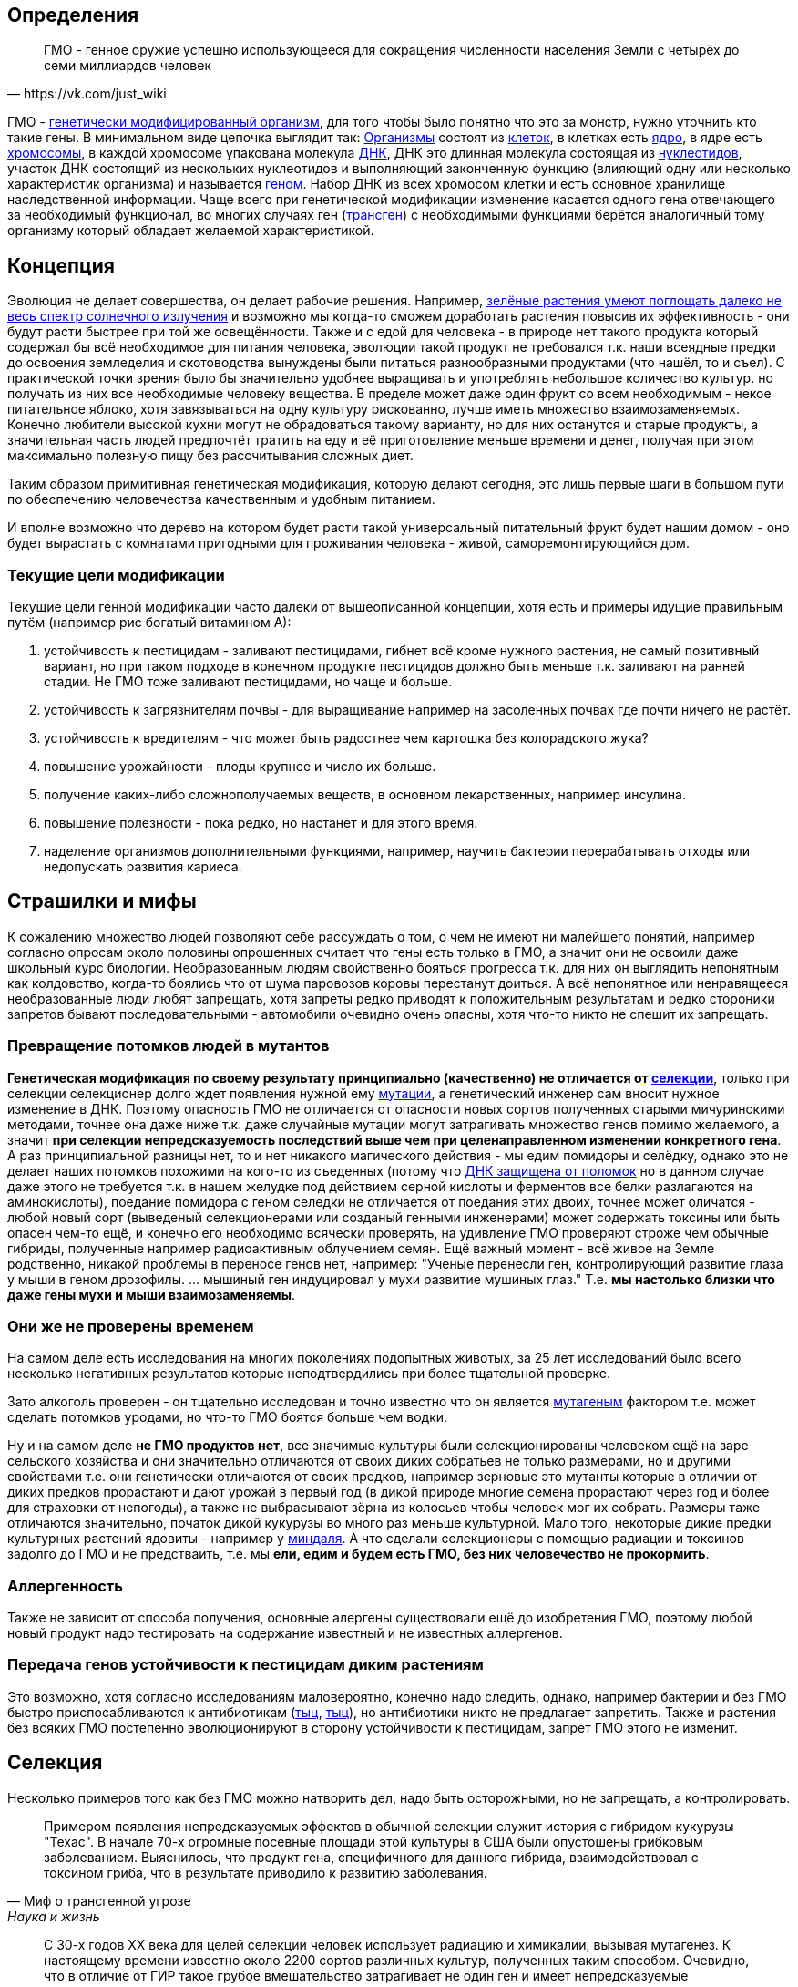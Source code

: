 == Определения

[quote, https://vk.com/just_wiki]
____
ГМО - генное оружие успешно использующееся для сокращения численности населения Земли с четырёх до семи миллиардов человек
____

ГМО - https://ru.wikipedia.org/wiki/%D0%93%D0%B5%D0%BD%D0%B5%D1%82%D0%B8%D1%87%D0%B5%D1%81%D0%BA%D0%B8_%D0%BC%D0%BE%D0%B4%D0%B8%D1%84%D0%B8%D1%86%D0%B8%D1%80%D0%BE%D0%B2%D0%B0%D0%BD%D0%BD%D1%8B%D0%B9_%D0%BE%D1%80%D0%B3%D0%B0%D0%BD%D0%B8%D0%B7%D0%BC[генетически модифицированный организм], для того чтобы было понятно что это за монстр, нужно уточнить кто такие гены. В минимальном виде цепочка выглядит так:
https://ru.wikipedia.org/wiki/%D0%9E%D1%80%D0%B3%D0%B0%D0%BD%D0%B8%D0%B7%D0%BC[Организмы] состоят из
https://ru.wikipedia.org/wiki/%D0%9A%D0%BB%D0%B5%D1%82%D0%BA%D0%B0[клеток], в клетках есть
https://ru.wikipedia.org/wiki/%D0%9A%D0%BB%D0%B5%D1%82%D0%BE%D1%87%D0%BD%D0%BE%D0%B5_%D1%8F%D0%B4%D1%80%D0%BE[ядро], в ядре есть
https://ru.wikipedia.org/wiki/%D0%A5%D1%80%D0%BE%D0%BC%D0%BE%D1%81%D0%BE%D0%BC%D0%B0[хромосомы], в каждой хромосоме упакована молекула
https://ru.wikipedia.org/wiki/%D0%94%D0%B5%D0%B7%D0%BE%D0%BA%D1%81%D0%B8%D1%80%D0%B8%D0%B1%D0%BE%D0%BD%D1%83%D0%BA%D0%BB%D0%B5%D0%B8%D0%BD%D0%BE%D0%B2%D0%B0%D1%8F_%D0%BA%D0%B8%D1%81%D0%BB%D0%BE%D1%82%D0%B0[ДНК], ДНК это длинная молекула состоящая из
https://ru.wikipedia.org/wiki/%D0%9D%D1%83%D0%BA%D0%BB%D0%B5%D0%BE%D1%82%D0%B8%D0%B4%D1%8B[нуклеотидов], участок ДНК состоящий из нескольких нуклеотидов и выполняющий законченную функцию (влияющий одну или несколько характеристик организма) и называется https://ru.wikipedia.org/wiki/%D0%93%D0%B5%D0%BD[геном]. Набор ДНК из всех хромосом клетки и есть основное хранилище наследственной информации.
Чаще всего при генетической модификации изменение касается одного гена отвечающего за необходимый функционал, во многих случаях ген (https://ru.wikipedia.org/wiki/%D0%A2%D1%80%D0%B0%D0%BD%D1%81%D0%B3%D0%B5%D0%BD[трансген]) с необходимыми функциями берётся аналогичный тому организму который обладает желаемой характеристикой.

== Концепция

Эволюция не делает совершества, он делает рабочие решения. Например, http://geektimes.ru/post/248678/[зелёные растения умеют поглощать далеко не весь спектр солнечного излучения] и возможно мы когда-то сможем доработать растения повысив их эффективность - они будут расти быстрее при той же освещённости.
Также и с едой для человека - в природе нет такого продукта который содержал бы всё необходимое для питания человека, эволюции такой продукт не требовался т.к. наши всеядные предки до освоения земледелия и скотоводства вынуждены были питаться разнообразными продуктами (что нашёл, то и съел).
С практической точки зрения было бы значительно удобнее выращивать и употреблять небольшое количество культур. но получать из них все необходимые человеку вещества. В пределе может даже один фрукт со всем необходимым - некое питательное яблоко, хотя завязываться на одну культуру рискованно, лучше иметь множество взаимозаменяемых.
Конечно любители высокой кухни могут не обрадоваться такому варианту, но для них останутся и старые продукты, а значительная часть людей предпочтёт тратить на еду и её приготовление меньше времени и денег, получая при этом максимально полезную пищу без рассчитывания сложных диет.

Таким образом примитивная генетическая модификация, которую делают сегодня, это лишь первые шаги в большом пути по обеспечению человечества качественным и удобным питанием.

И вполне возможно что дерево на котором будет расти такой универсальный питательный фрукт будет нашим домом - оно будет вырастать с комнатами пригодными для проживания человека - живой, саморемонтирующийся дом.

=== Текущие цели модификации

Текущие цели генной модификации часто далеки от вышеописанной концепции, хотя есть и примеры идущие правильным путём (например рис богатый витамином А):

. устойчивость к пестицидам - заливают пестицидами, гибнет всё кроме нужного растения, не самый позитивный вариант, но при таком подходе в конечном продукте пестицидов должно быть меньше т.к. заливают на ранней стадии. Не ГМО тоже заливают пестицидами, но чаще и больше.
. устойчивость к загрязнителям почвы - для выращивание например на засоленных почвах где почти ничего не растёт.
. устойчивость к вредителям - что может быть радостнее чем картошка без колорадского жука?
. повышение урожайности - плоды крупнее и число их больше.
. получение каких-либо сложнополучаемых веществ, в основном лекарственных, например инсулина.
. повышение полезности - пока редко, но настанет и для этого время.
. наделение организмов дополнительными функциями, например, научить бактерии перерабатывать отходы или недопускать развития кариеса.

== Страшилки и мифы

К сожалению множество людей позволяют себе рассуждать о том, о чем не имеют ни малейшего понятий, например согласно опросам около половины опрошенных считает что гены есть только в ГМО, а значит они не освоили даже школьный курс биологии.
Необразованным людям свойственно бояться прогресса т.к. для них он выглядить непонятным как колдовство, когда-то боялись что от шума паровозов коровы перестанут доиться.
А всё непонятное или ненравящееся необразованные люди любят запрещать, хотя запреты редко приводят к положительным результатам и редко стороники запретов бывают последовательными - автомобили очевидно очень опасны, хотя что-то никто не спешит их запрещать.

=== Превращение потомков людей в мутантов

*Генетическая модификация по своему результату принципиально (качественно) не отличается от https://ru.wikipedia.org/wiki/%D1%E5%EB%E5%EA%F6%E8%FF[селекции]*, только при селекции селекционер долго ждет появления нужной ему https://ru.wikipedia.org/wiki/%D0%9C%D1%83%D1%82%D0%B0%D1%86%D0%B8%D1%8F[мутации], а генетический инженер сам вносит нужное изменение в ДНК. Поэтому опасность ГМО не отличается от опасности новых сортов полученных старыми мичуринскими методами, точнее она даже ниже т.к. даже случайные мутации могут затрагивать множество генов помимо желаемого, а значит *при селекции непредсказуемость последствий выше чем при целенаправленном изменении конкретного гена*.
А раз принципиальной разницы нет, то и нет никакого магического действия - мы едим помидоры и селёдку, однако это не делает наших потомков похожими на кого-то из съеденных (потому что https://ru.wikipedia.org/wiki/%D0%A0%D0%B5%D0%BF%D0%B0%D1%80%D0%B0%D1%86%D0%B8%D1%8F_%D0%94%D0%9D%D0%9A[ДНК защищена от поломок] но в данном случае даже этого не требуется т.к. в нашем желудке под действием серной кислоты и ферментов все белки разлагаются на аминокислоты), поедание помидора с геном селедки не отличается от поедания этих двоих, точнее может оличатся - любой новый сорт (выведеный селекционерами или созданый генными инженерами) может содержать токсины или быть опасен чем-то ещё, и конечно его необходимо всячески проверять, на удивление ГМО проверяют строже чем обычные гибриды, полученные например радиоактивным облучением семян.
Ещё важный момент - всё живое на Земле родственно, никакой проблемы в переносе генов нет, например: "Ученые перенесли ген, контролирующий развитие глаза у мыши в геном дрозофилы. ... мышиный ген индуцировал у мухи развитие мушиных глаз." Т.е. *мы настолько близки что даже гены мухи и мыши взаимозаменяемы*.

=== Они же не проверены временем

На самом деле есть исследования на многих поколениях подопытных животых, за 25 лет исследований было всего несколько негативных результатов которые неподтвердились при более тщательной проверке.

Зато алкоголь проверен - он тщательно исследован и точно известно что он является https://ru.wikipedia.org/wiki/%D0%9C%D1%83%D1%82%D0%B0%D0%B3%D0%B5%D0%BD%D1%8B[мутагеным] фактором т.е. может сделать потомков уродами, но что-то ГМО боятся больше чем водки.

Ну и на самом деле *не ГМО продуктов нет*, все значимые культуры были селекционированы человеком ещё на заре сельского хозяйства и они значительно отличаются от своих диких собратьев не только размерами, но и другими свойствами т.е. они генетически отличаются от своих предков, например зерновые это мутанты которые в отличии от диких предков прорастают и дают урожай в первый год (в дикой природе многие семена прорастают через год и более для страховки от непогоды), а также не выбрасывают зёрна из колосьев чтобы человек мог их собрать. Размеры таже отличаются значительно, початок дикой кукурузы во много раз меньше культурной. Мало того, некоторые дикие предки культурных растений ядовиты - например у https://ru.wikipedia.org/wiki/%D0%9C%D0%B8%D0%BD%D0%B4%D0%B0%D0%BB%D1%8C[миндаля]. А что сделали селекционеры с помощью радиации и токсинов задолго до ГМО и не предстваить, т.е. мы *ели, едим и будем есть ГМО, без них человечество не прокормить*.

=== Аллергенность

Также не зависит от способа получения, основные алергены существовали ещё до изобретения ГМО, поэтому любой новый продукт надо тестировать на содержание известный и не известных аллергенов.

=== Передача генов устойчивости к пестицидам диким растениям

Это возможно, хотя согласно исследованиям маловероятно, конечно надо следить, однако, например бактерии и без ГМО быстро приспосабливаются к антибиотикам (http://www.popmech.ru/science/15919-ustoychivost-patogenov-k-antibiotikam-stanovitsya-globalnoy-problemoy/[тыц], http://www.popmech.ru/science/56345-antibiotikovyy-apokalipsis/#full[тыц]), но антибиотики никто не предлагает запретить. Также и растения без всяких ГМО постепенно эволюционируют в сторону устойчивости к пестицидам, запрет ГМО этого не изменит.

== Селекция

Несколько примеров того как без ГМО можно натворить дел, надо быть осторожными, но не запрещать, а контролировать.

[quote, "Миф о трансгенной угрозе", Наука и жизнь]
____
Примером появления непредсказуемых эффектов в обычной селекции служит история с гибридом кукурузы "Техас". В начале 70-х огромные посевные площади этой культуры в США были опустошены грибковым заболеванием. Выяснилось, что продукт гена, специфичного для данного гибрида, взаимодействовал с токсином гриба, что в результате приводило к развитию заболевания.
____

[quote, "Миф о трансгенной угрозе", Наука и жизнь]
____
С 30-х годов ХХ века для целей селекции человек использует радиацию и химикалии, вызывая мутагенез. К настоящему времени известно около 2200 сортов различных культур, полученных таким способом. Очевидно, что в отличие от ГИР такое грубое вмешательство затрагивает не один ген и имеет непредсказуемые последствия.
____

https://ru.wikipedia.org/wiki/%D0%90%D1%84%D1%80%D0%B8%D0%BA%D0%B0%D0%BD%D0%B8%D0%B7%D0%B8%D1%80%D0%BE%D0%B2%D0%B0%D0%BD%D0%BD%D0%B0%D1%8F_%D0%BF%D1%87%D0%B5%D0%BB%D0%B0[Пчёлы-убийцы] также получены без ручного вмешательства в ДНК, это обычные гибриды.

== Политика

Бесплодные сорта

Монополия иностранных производителей (по причине их технологического превосходства)

Патентование

Маркировка ГМО

== Заключение

*Генетическая модификация это инструмент*, как и вся наука, её можно использовать во благо, можно во вред, это зависит от человека, не нужно обвинять технологию/инструмент в человеческих недостатках (мы же не запрещаем кухонные ножи из-за того что ими можно убить человека, нож в этом не виноват) и стоит учесть, что запреты точно мешают использовать технологию во благо, а вот те, кто хотят использовать во вред, всегда найдут способ обойти запрет.

== Источники и дополнительная информация

. http://www.nkj.ru/archive/articles/3642/[МИФ О ТРАНСГЕННОЙ УГРОЗЕ, НАУКА И ЖИЗНЬ, №11, 2003, Кандидат биологических наук В. Лебедев]
. http://www.popmech.ru/science/44879-geneticheskaya-modernizatsiya-razveivaem-mify-o-gmo/#full[Генетическая модернизация: развеиваем мифы о ГМО, Популярная механика, Август 2014, Александр Панчин, научный сотрудник сектора молекулярной эволюции Института проблем передачи информации РАН]
. http://expert.ru/expert/2014/13/fatalnyij-zapret/[Фатальный запрет, 24 мар 2014, Виталий Сараев]
. http://expert.ru/expert/2014/13/gmo-razdor/[ГМО-раздор, 24 мар 2014, Наталья Литвинова]
. http://postnauka.ru/themes/gmo[Серия статей и интервью на тему ГМО от проекта ПостНаука]
. http://www.computerra.ru/122541/gmo/[ГМО: деньги, рак и дутые сенсации]
. http://lenta.ru/articles/2013/08/14/gmomeme/[Ешь кукурузу, пока не уползла. Как мифы о ГМО укоренились в общественном мнении, 14 августа 2013, Николай Кондратьев]
. http://news.tut.by/it/333571.html[Козы-ГМО с лактоферрином в молоке]
. http://ria.ru/infografika/20130807/953861158.html[ГМО: что это такое и стоит ли бояться, Инфографика от РИАНовостей]
. http://geektimes.ru/post/246578/[Некоторые примеры ГМО в статье на GeekTimes]
. http://evoldar.com/evo21.htm[Генетические и онтогенетические основы эволюции. О переносе генов между мышыми и мухами]
. http://en.wikipedia.org/wiki/List_of_most_valuable_crops_and_livestock_products[Ключевые продлукты сельского хозяйства]
. http://lleo.me/dnevnik/2008/02/26.html[Хочу питаться генетически-модифицированными продуктами, 26 февраля 2008, Леонид Каганов, писатель]
. https://lurkmo.re/%D0%93%D0%9C%D0%9E[О ГМО на Lurkmore]
. http://bio-faq.ru/why/why059.html[Как алкоголь влияет на организм человека]
. http://www.ncbi.nlm.nih.gov/pubmed/117354[Mutagenic, cancerogenic and teratogenic effects of alcohol.]

